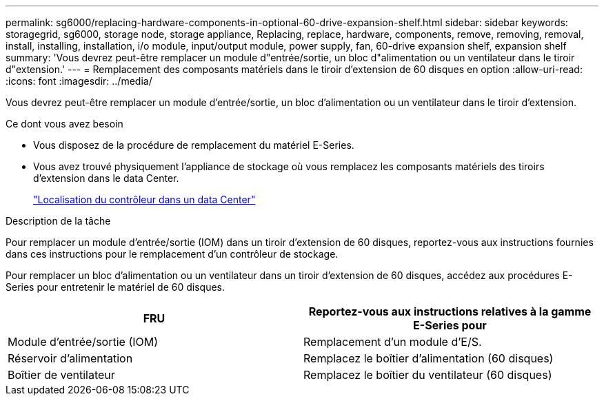 ---
permalink: sg6000/replacing-hardware-components-in-optional-60-drive-expansion-shelf.html 
sidebar: sidebar 
keywords: storagegrid, sg6000, storage node, storage appliance, Replacing, replace, hardware, components, remove, removing, removal, install, installing, installation, i/o module, input/output module, power supply, fan, 60-drive expansion shelf, expansion shelf 
summary: 'Vous devrez peut-être remplacer un module d"entrée/sortie, un bloc d"alimentation ou un ventilateur dans le tiroir d"extension.' 
---
= Remplacement des composants matériels dans le tiroir d'extension de 60 disques en option
:allow-uri-read: 
:icons: font
:imagesdir: ../media/


[role="lead"]
Vous devrez peut-être remplacer un module d'entrée/sortie, un bloc d'alimentation ou un ventilateur dans le tiroir d'extension.

.Ce dont vous avez besoin
* Vous disposez de la procédure de remplacement du matériel E-Series.
* Vous avez trouvé physiquement l'appliance de stockage où vous remplacez les composants matériels des tiroirs d'extension dans le data Center.
+
link:locating-controller-in-data-center.html["Localisation du contrôleur dans un data Center"]



.Description de la tâche
Pour remplacer un module d'entrée/sortie (IOM) dans un tiroir d'extension de 60 disques, reportez-vous aux instructions fournies dans ces instructions pour le remplacement d'un contrôleur de stockage.

Pour remplacer un bloc d'alimentation ou un ventilateur dans un tiroir d'extension de 60 disques, accédez aux procédures E-Series pour entretenir le matériel de 60 disques.

|===
| FRU | Reportez-vous aux instructions relatives à la gamme E-Series pour 


 a| 
Module d'entrée/sortie (IOM)
 a| 
Remplacement d'un module d'E/S.



 a| 
Réservoir d'alimentation
 a| 
Remplacez le boîtier d'alimentation (60 disques)



 a| 
Boîtier de ventilateur
 a| 
Remplacez le boîtier du ventilateur (60 disques)

|===